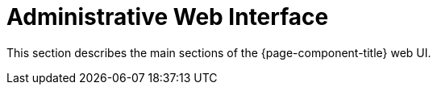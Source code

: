 
= Administrative Web Interface

This section describes the main sections of the {page-component-title} web UI.